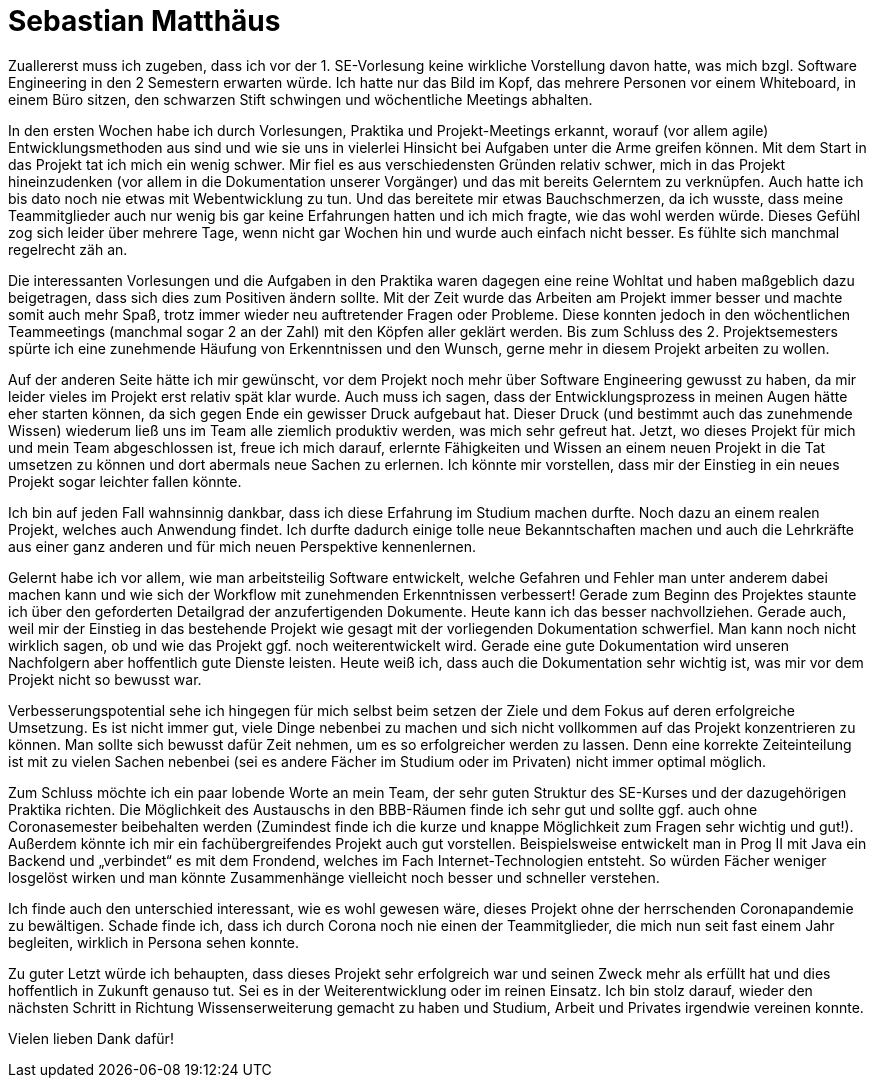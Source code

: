 = Sebastian Matthäus

Zuallererst muss ich zugeben, dass ich vor der 1. SE-Vorlesung keine wirkliche Vorstellung davon hatte, was mich bzgl. Software Engineering in den 2 Semestern erwarten würde. Ich hatte nur das Bild im Kopf, das mehrere Personen vor einem Whiteboard, in einem Büro sitzen, den schwarzen Stift schwingen und wöchentliche Meetings abhalten.

In den ersten Wochen habe ich durch Vorlesungen, Praktika und Projekt-Meetings erkannt, worauf (vor allem agile) Entwicklungsmethoden aus sind und wie sie uns in vielerlei Hinsicht bei Aufgaben unter die Arme greifen können.
Mit dem Start in das Projekt tat ich mich ein wenig schwer. Mir fiel es aus verschiedensten Gründen relativ schwer, mich in das Projekt hineinzudenken (vor allem in die Dokumentation unserer Vorgänger) und das mit bereits Gelerntem zu verknüpfen. Auch hatte ich bis dato noch nie etwas mit Webentwicklung zu tun. Und das bereitete mir etwas Bauchschmerzen, da ich wusste, dass meine Teammitglieder auch nur wenig bis gar keine Erfahrungen hatten und ich mich fragte, wie das wohl werden würde. Dieses Gefühl zog sich leider über mehrere Tage, wenn nicht gar Wochen hin und wurde auch einfach nicht besser. Es fühlte sich manchmal regelrecht zäh an.

Die interessanten Vorlesungen und die Aufgaben in den Praktika waren dagegen eine reine Wohltat und haben maßgeblich dazu beigetragen, dass sich dies zum Positiven ändern sollte.
Mit der Zeit wurde das Arbeiten am Projekt immer besser und machte somit auch mehr Spaß, trotz immer wieder neu auftretender Fragen oder Probleme. Diese konnten jedoch in den wöchentlichen Teammeetings (manchmal sogar 2 an der Zahl) mit den Köpfen aller geklärt werden.
Bis zum Schluss des 2. Projektsemesters spürte ich eine zunehmende Häufung von Erkenntnissen und den Wunsch, gerne mehr in diesem Projekt arbeiten zu wollen.

Auf der anderen Seite hätte ich mir gewünscht, vor dem Projekt noch mehr über Software Engineering gewusst zu haben, da mir leider vieles im Projekt erst relativ spät klar wurde. Auch muss ich sagen, dass der Entwicklungsprozess in meinen Augen hätte eher starten können, da sich gegen Ende ein gewisser Druck aufgebaut hat. Dieser Druck (und bestimmt auch das zunehmende Wissen) wiederum ließ uns im Team alle ziemlich produktiv werden, was mich sehr gefreut hat.
Jetzt, wo dieses Projekt für mich und mein Team abgeschlossen ist, freue ich mich darauf, erlernte Fähigkeiten und Wissen an einem neuen Projekt in die Tat umsetzen zu können und dort abermals neue Sachen zu erlernen. Ich könnte mir vorstellen, dass mir der Einstieg in ein neues Projekt sogar leichter fallen könnte.

Ich bin auf jeden Fall wahnsinnig dankbar, dass ich diese Erfahrung im Studium machen durfte. Noch dazu an einem realen Projekt, welches auch Anwendung findet.
Ich durfte dadurch einige tolle neue Bekanntschaften machen und auch die Lehrkräfte aus einer ganz anderen und für mich neuen Perspektive kennenlernen.

Gelernt habe ich vor allem, wie man arbeitsteilig Software entwickelt, welche Gefahren und Fehler man unter anderem dabei machen kann und wie sich der Workflow mit zunehmenden Erkenntnissen verbessert! Gerade zum Beginn des Projektes staunte ich über den geforderten Detailgrad der anzufertigenden Dokumente. Heute kann ich das besser nachvollziehen. Gerade auch, weil mir der Einstieg in das bestehende Projekt wie gesagt mit der vorliegenden Dokumentation schwerfiel. Man kann noch nicht wirklich sagen, ob und wie das Projekt ggf. noch weiterentwickelt wird. Gerade eine gute Dokumentation wird unseren Nachfolgern aber hoffentlich gute Dienste leisten. Heute weiß ich, dass auch die Dokumentation sehr wichtig ist, was mir vor dem Projekt nicht so bewusst war.

Verbesserungspotential sehe ich hingegen für mich selbst beim setzen der Ziele und dem Fokus auf deren erfolgreiche Umsetzung. Es ist nicht immer gut, viele Dinge nebenbei zu machen und sich nicht vollkommen auf das Projekt konzentrieren zu können. Man sollte sich bewusst dafür Zeit nehmen, um es so erfolgreicher werden zu lassen. Denn eine korrekte Zeiteinteilung ist mit zu vielen Sachen nebenbei (sei es andere Fächer im Studium oder im Privaten) nicht immer optimal möglich.

Zum Schluss möchte ich ein paar lobende Worte an mein Team, der sehr guten Struktur des SE-Kurses und der dazugehörigen Praktika richten. Die Möglichkeit des Austauschs in den BBB-Räumen finde ich sehr gut und sollte ggf. auch ohne Coronasemester beibehalten werden (Zumindest finde ich die kurze und knappe Möglichkeit zum Fragen sehr wichtig und gut!).
Außerdem könnte ich mir ein fachübergreifendes Projekt auch gut vorstellen. Beispielsweise entwickelt man in Prog II mit Java ein Backend und „verbindet“ es mit dem Frondend, welches im Fach Internet-Technologien entsteht. So würden Fächer weniger losgelöst wirken und man könnte Zusammenhänge vielleicht noch besser und schneller verstehen.

Ich finde auch den unterschied interessant, wie es wohl gewesen wäre, dieses Projekt ohne der herrschenden Coronapandemie zu bewältigen. Schade finde ich, dass ich durch Corona noch nie einen der Teammitglieder, die mich nun seit fast einem Jahr begleiten, wirklich in Persona sehen konnte.

Zu guter Letzt würde ich behaupten, dass dieses Projekt sehr erfolgreich war und seinen Zweck mehr als erfüllt hat und dies hoffentlich in Zukunft genauso tut. Sei es in der Weiterentwicklung oder im reinen Einsatz.
Ich bin stolz darauf, wieder den nächsten Schritt in Richtung Wissenserweiterung gemacht zu haben und Studium, Arbeit und Privates irgendwie vereinen konnte.


Vielen lieben Dank dafür!




